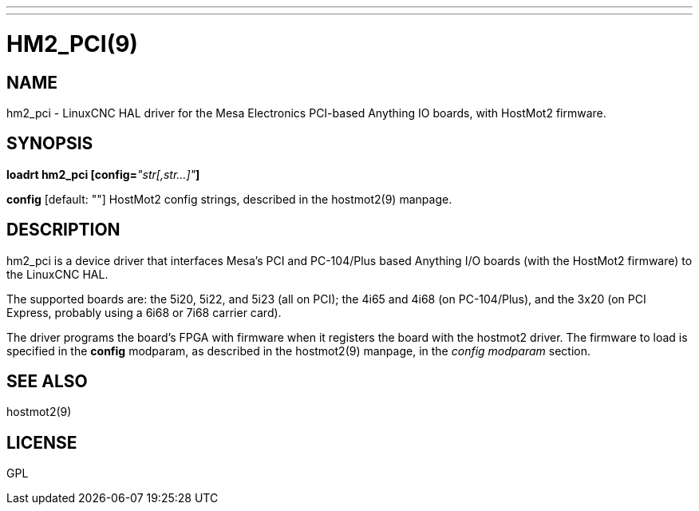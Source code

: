 ---
---
:skip-front-matter:

= HM2_PCI(9)
:manmanual: HAL Components
:mansource: ../man/man9/hm2_pci.9.asciidoc
:man version :

== NAME
hm2_pci - LinuxCNC HAL driver for the Mesa Electronics PCI-based Anything IO boards, with HostMot2 firmware.


== SYNOPSIS
**loadrt hm2_pci [config=**__"str[,str...]"__**]**

**config** [default: ""]
HostMot2 config strings, described in the hostmot2(9) manpage.

== DESCRIPTION
hm2_pci is a device driver that interfaces Mesa's PCI and PC-104/Plus
based Anything I/O boards (with the HostMot2 firmware) to the LinuxCNC
HAL.

The supported boards are: the 5i20, 5i22, and 5i23 (all on PCI); the
4i65 and 4i68 (on PC-104/Plus), and the 3x20 (on PCI Express, probably
using a 6i68 or 7i68 carrier card).

The driver programs the board's FPGA with firmware when it registers
the board with the hostmot2 driver.  The firmware to load is specified
in the **config** modparam, as described in the hostmot2(9) manpage,
in the __config modparam__ section.


== SEE ALSO
hostmot2(9)


== LICENSE
GPL
